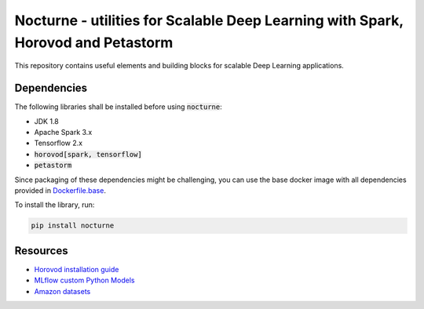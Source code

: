 Nocturne - utilities for Scalable Deep Learning with Spark, Horovod and Petastorm
=================================================================================

This repository contains useful elements and building blocks for scalable Deep Learning applications.

|build| |codecov| |black| |pypi|

.. |build| image:: https://img.shields.io/github/workflow/status/renardeinside/nocturne/CI%20pipeline/main?style=for-the-badge
    :alt: GitHub Workflow Status
    :target: https://github.com/renardeinside/dbx_scalable_dl/actions/workflows/onpush.yml

.. |pypi| image:: https://img.shields.io/pypi/v/nocturne.svg?style=for-the-badge
    :target: https://pypi.org/project/nocturne/
    :alt: Latest Python Release

.. |black| image:: https://img.shields.io/badge/code%20style-black-000000.svg?style=for-the-badge
    :target: https://github.com/psf/black
    :alt: We use black for formatting

.. |codecov| image:: https://img.shields.io/codecov/c/github/renardeinside/nocturne/main?style=for-the-badge&token=P9CiNFvruh
    :alt: Codecov branch
    :target: https://app.codecov.io/gh/renardeinside/nocturne


Dependencies
------------

The following libraries shall be installed before using :code:`nocturne`:

* JDK 1.8
* Apache Spark 3.x
* Tensorflow 2.x
* :code:`horovod[spark, tensorflow]`
* :code:`petastorm`

Since packaging of these dependencies might be challenging, you can use the base docker image with all dependencies provided in `Dockerfile.base`_.


To install the library, run:

.. code-block::

    pip install nocturne




Resources
---------

* `Horovod installation guide <https://horovod.readthedocs.io/en/stable/install_include.html>`_
* `MLflow custom Python Models <https://mlflow.org/docs/1.6.0/python_api/mlflow.pyfunc.html>`_
* `Amazon datasets <https://nijianmo.github.io/amazon/index.html>`_


.. _Dockerfile.base: docker/Dockerfile.dev